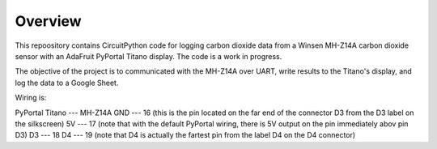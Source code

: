 Overview
============

This repoository contains CircuitPython code for logging carbon dioxide data from a Winsen MH-Z14A carbon dioxide sensor with an AdaFruit PyPortal Titano display. The code is a work in progress.  

The objective of the project is to communicated with the MH-Z14A over UART, write results to the Titano's display, and log the data to a Google Sheet.

Wiring is:  

PyPortal Titano ---  MH-Z14A
GND             ---  16 (this is the pin located on the far end of the connector D3 from the D3 label on the silkscreen)
5V              ---  17 (note that with the default PyPortal wiring, there is 5V output on the pin immediately abov pin D3) 
D3              ---  18
D4              ---  19 (note that D4 is actually the fartest pin from the label D4 on the D4 connector)
